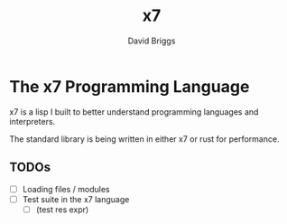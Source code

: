 #+TITLE: x7
#+AUTHOR: David Briggs

* The x7 Programming Language

x7 is a lisp I built to better understand programming languages and interpreters.

The standard library is being written in either x7 or rust for performance.

** TODOs

- [ ] Loading files / modules
- [ ] Test suite in the x7 language
  - [ ] (test res expr)


